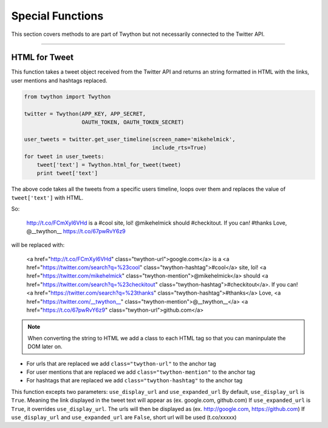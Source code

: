 .. special-functions:

Special Functions
=================

This section covers methods to are part of Twython but not necessarily connected to the Twitter API.

*******************************************************************************

HTML for Tweet
--------------

This function takes a tweet object received from the Twitter API and returns an string formatted in HTML with the links, user mentions and hashtags replaced.

.. code-block:: python

    from twython import Twython

    twitter = Twython(APP_KEY, APP_SECRET,
                      OAUTH_TOKEN, OAUTH_TOKEN_SECRET)

    user_tweets = twitter.get_user_timeline(screen_name='mikehelmick',
                                            include_rts=True)
    for tweet in user_tweets:
        tweet['text'] = Twython.html_for_tweet(tweet)
        print tweet['text']

The above code takes all the tweets from a specific users timeline, loops over them and replaces the value of ``tweet['text']`` with HTML.

So:

    http://t.co/FCmXyI6VHd is a #cool site, lol! @mikehelmick should #checkitout. If you can! #thanks Love, @__twython__ https://t.co/67pwRvY6z9

will be replaced with:

    <a href="http://t.co/FCmXyI6VHd" class="twython-url">google.com</a> is a <a href="https://twitter.com/search?q=%23cool" class="twython-hashtag">#cool</a> site, lol! <a href="https://twitter.com/mikehelmick" class="twython-mention">@mikehelmick</a> should <a href="https://twitter.com/search?q=%23checkitout" class="twython-hashtag">#checkitout</a>. If you can! <a href="https://twitter.com/search?q=%23thanks" class="twython-hashtag">#thanks</a> Love, <a href="https://twitter.com/__twython__" class="twython-mention">@__twython__</a> <a href="https://t.co/67pwRvY6z9" class="twython-url">github.com</a>

.. note:: When converting the string to HTML we add a class to each HTML tag so that you can maninpulate the DOM later on.

- For urls that are replaced we add ``class="twython-url"`` to the anchor tag
- For user mentions that are replaced we add ``class="twython-mention"`` to the anchor tag
- For hashtags that are replaced we add ``class="twython-hashtag"`` to the anchor tag

This function excepts two parameters: ``use_display_url`` and ``use_expanded_url``
By default, ``use_display_url`` is ``True``. Meaning the link displayed in the tweet text will appear as (ex. google.com, github.com)
If ``use_expanded_url`` is ``True``, it overrides ``use_display_url``. The urls will then be displayed as (ex. http://google.com, https://github.com)
If ``use_display_url`` and ``use_expanded_url`` are ``False``, short url will be used (t.co/xxxxx)
